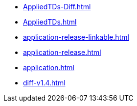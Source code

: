 * https://commoncriteria.github.io/application/xml-builder-test-2/AppliedTDs-Diff.html[AppliedTDs-Diff.html]
* https://commoncriteria.github.io/application/xml-builder-test-2/AppliedTDs.html[AppliedTDs.html]
* https://commoncriteria.github.io/application/xml-builder-test-2/application-release-linkable.html[application-release-linkable.html]
* https://commoncriteria.github.io/application/xml-builder-test-2/application-release.html[application-release.html]
* https://commoncriteria.github.io/application/xml-builder-test-2/application.html[application.html]
* https://commoncriteria.github.io/application/xml-builder-test-2/diff-v1.4.html[diff-v1.4.html]
